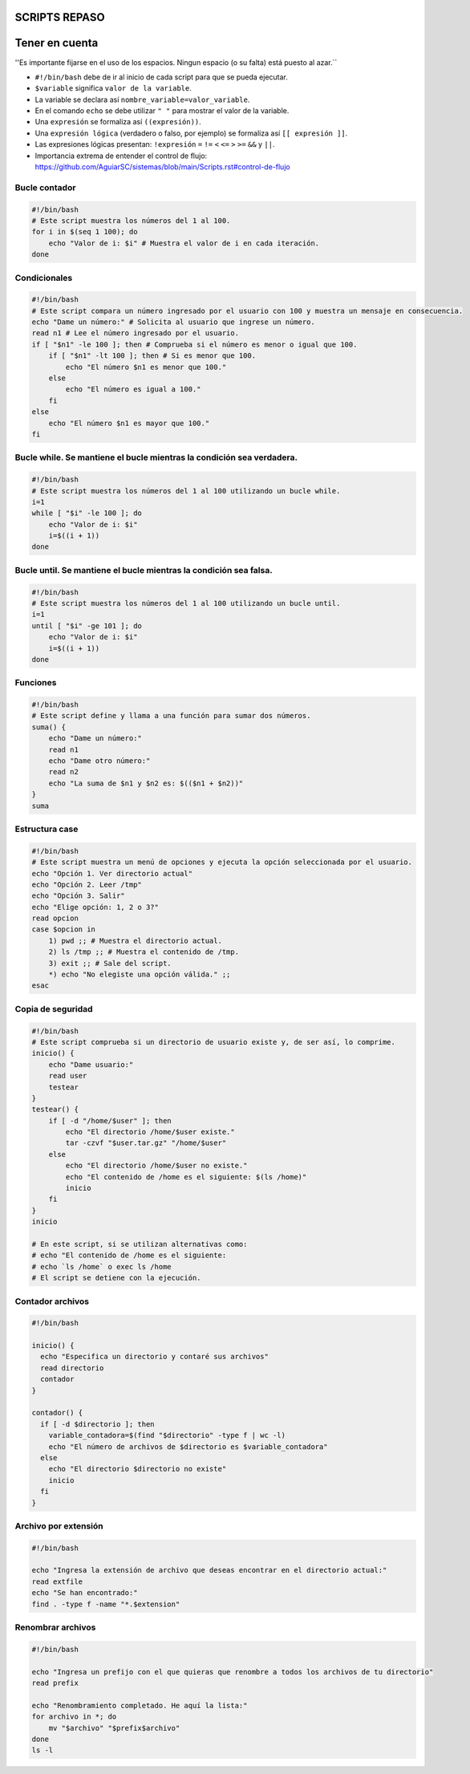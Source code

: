 SCRIPTS REPASO
==============

Tener en cuenta
===============

''Es importante fijarse en el uso de los espacios. Ningun espacio (o su falta) está puesto al azar.``

* ``#!/bin/bash`` debe de ir al inicio de cada script para que se pueda ejecutar.
* ``$variable`` significa ``valor de la variable``.
* La variable se declara así ``nombre_variable=valor_variable``.
* En el comando ``echo`` se debe utilizar ``" "`` para mostrar el valor de la variable.
* Una ``expresión`` se formaliza así ``((expresión))``.
* Una ``expresión lógica`` (verdadero o falso, por ejemplo) se formaliza así ``[[ expresión ]]``.
* Las expresiones lógicas presentan: ``!expresión`` ``=`` ``!=`` ``<`` ``<=`` ``>`` ``>=`` ``&&`` y ``||``.
* Importancia extrema de entender el control de flujo: https://github.com/AguiarSC/sistemas/blob/main/Scripts.rst#control-de-flujo
 

Bucle contador
--------------

.. code-block:: sh

  #!/bin/bash
  # Este script muestra los números del 1 al 100.
  for i in $(seq 1 100); do
      echo "Valor de i: $i" # Muestra el valor de i en cada iteración.
  done

..


Condicionales
-------------

.. code-block:: sh

  #!/bin/bash
  # Este script compara un número ingresado por el usuario con 100 y muestra un mensaje en consecuencia.
  echo "Dame un número:" # Solicita al usuario que ingrese un número.
  read n1 # Lee el número ingresado por el usuario.
  if [ "$n1" -le 100 ]; then # Comprueba si el número es menor o igual que 100.
      if [ "$n1" -lt 100 ]; then # Si es menor que 100.
          echo "El número $n1 es menor que 100."
      else
          echo "El número es igual a 100."
      fi
  else
      echo "El número $n1 es mayor que 100."
  fi

..


Bucle while. Se mantiene el bucle mientras la condición sea verdadera.
----------------------------------------------------------------------

.. code-block:: sh

  #!/bin/bash
  # Este script muestra los números del 1 al 100 utilizando un bucle while.
  i=1
  while [ "$i" -le 100 ]; do
      echo "Valor de i: $i"
      i=$((i + 1))
  done

..


Bucle until. Se mantiene el bucle mientras la condición sea falsa.
------------------------------------------------------------------

.. code-block:: sh

  #!/bin/bash
  # Este script muestra los números del 1 al 100 utilizando un bucle until.
  i=1
  until [ "$i" -ge 101 ]; do
      echo "Valor de i: $i"
      i=$((i + 1))
  done

..


Funciones
---------

.. code-block:: sh

  #!/bin/bash
  # Este script define y llama a una función para sumar dos números.
  suma() {
      echo "Dame un número:"
      read n1
      echo "Dame otro número:"
      read n2
      echo "La suma de $n1 y $n2 es: $(($n1 + $n2))"
  }
  suma

..


Estructura case
---------------

.. code-block:: sh

  #!/bin/bash
  # Este script muestra un menú de opciones y ejecuta la opción seleccionada por el usuario.
  echo "Opción 1. Ver directorio actual"
  echo "Opción 2. Leer /tmp"
  echo "Opción 3. Salir"
  echo "Elige opción: 1, 2 o 3?"
  read opcion
  case $opcion in
      1) pwd ;; # Muestra el directorio actual.
      2) ls /tmp ;; # Muestra el contenido de /tmp.
      3) exit ;; # Sale del script.
      *) echo "No elegiste una opción válida." ;;
  esac

..


Copia de seguridad
------------------

.. code-block:: sh

  #!/bin/bash
  # Este script comprueba si un directorio de usuario existe y, de ser así, lo comprime.
  inicio() {
      echo "Dame usuario:"
      read user
      testear
  }
  testear() {
      if [ -d "/home/$user" ]; then
          echo "El directorio /home/$user existe."
          tar -czvf "$user.tar.gz" "/home/$user"
      else
          echo "El directorio /home/$user no existe."
          echo "El contenido de /home es el siguiente: $(ls /home)"
          inicio
      fi
  }
  inicio

  # En este script, si se utilizan alternativas como: 
  # echo "El contenido de /home es el siguiente:
  # echo `ls /home` o exec ls /home
  # El script se detiene con la ejecución. 

..


Contador archivos
-----------------

.. code-block:: sh

  #!/bin/bash

  inicio() {
    echo "Especifica un directorio y contaré sus archivos"
    read directorio
    contador
  }

  contador() {
    if [ -d $directorio ]; then
      variable_contadora=$(find "$directorio" -type f | wc -l)
      echo "El número de archivos de $directorio es $variable_contadora"
    else
      echo "El directorio $directorio no existe"
      inicio
    fi
  }
..


Archivo por extensión
---------------------

.. code-block:: sh

  #!/bin/bash

  echo "Ingresa la extensión de archivo que deseas encontrar en el directorio actual:"
  read extfile
  echo "Se han encontrado:"
  find . -type f -name "*.$extension"

..


Renombrar archivos
------------------

.. code-block:: sh

  #!/bin/bash

  echo "Ingresa un prefijo con el que quieras que renombre a todos los archivos de tu directorio"
  read prefix

  echo "Renombramiento completado. He aquí la lista:"
  for archivo in *; do
      mv "$archivo" "$prefix$archivo"
  done
  ls -l

..
